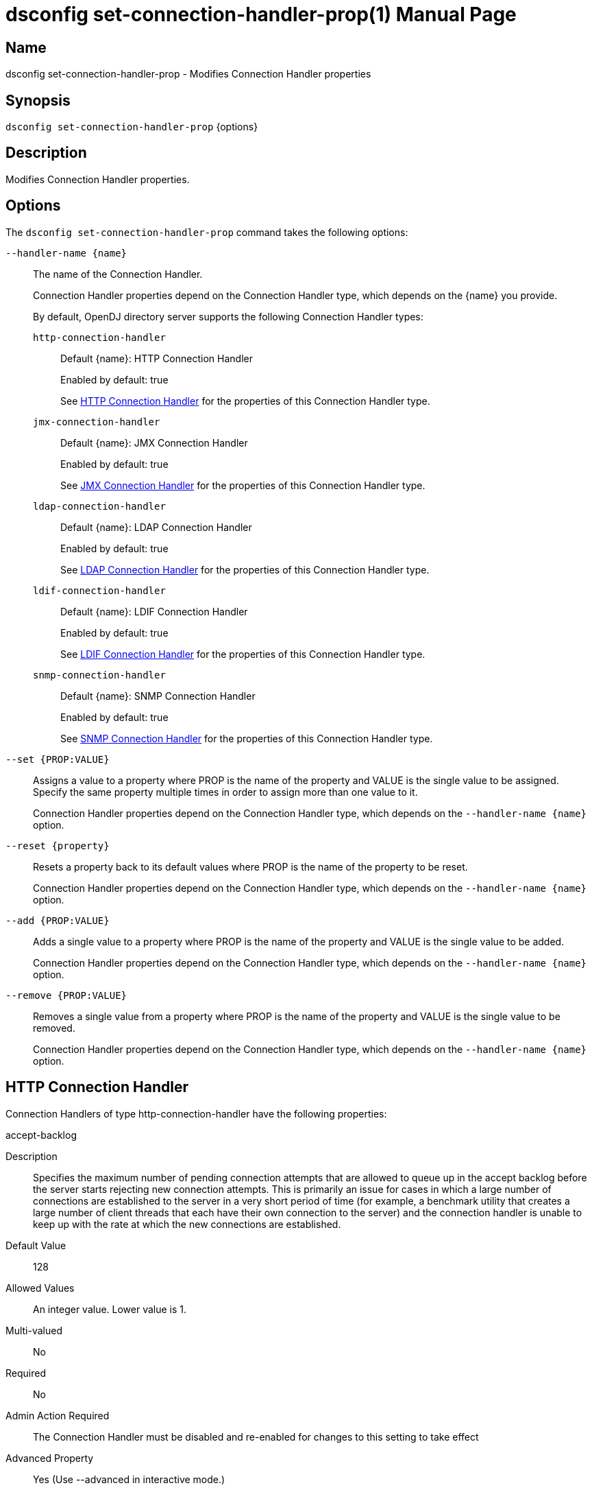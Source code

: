 ////
  The contents of this file are subject to the terms of the Common Development and
  Distribution License (the License). You may not use this file except in compliance with the
  License.

  You can obtain a copy of the License at legal/CDDLv1.0.txt. See the License for the
  specific language governing permission and limitations under the License.

  When distributing Covered Software, include this CDDL Header Notice in each file and include
  the License file at legal/CDDLv1.0.txt. If applicable, add the following below the CDDL
  Header, with the fields enclosed by brackets [] replaced by your own identifying
  information: "Portions Copyright [year] [name of copyright owner]".

  Copyright 2011-2017 ForgeRock AS.
  Portions Copyright 2025 3A Systems LLC.
////

[#dsconfig-set-connection-handler-prop]
= dsconfig set-connection-handler-prop(1)
:doctype: manpage
:manmanual: Directory Server Tools
:mansource: OpenDJ

== Name
dsconfig set-connection-handler-prop - Modifies Connection Handler properties

== Synopsis

`dsconfig set-connection-handler-prop` {options}

[#dsconfig-set-connection-handler-prop-description]
== Description

Modifies Connection Handler properties.



[#dsconfig-set-connection-handler-prop-options]
== Options

The `dsconfig set-connection-handler-prop` command takes the following options:

--
`--handler-name {name}`::

The name of the Connection Handler.
+

[open]
====
Connection Handler properties depend on the Connection Handler type, which depends on the {name} you provide.

By default, OpenDJ directory server supports the following Connection Handler types:

`http-connection-handler`::
+
Default {name}: HTTP Connection Handler
+
Enabled by default: true
+
See  <<dsconfig-set-connection-handler-prop-http-connection-handler>> for the properties of this Connection Handler type.
`jmx-connection-handler`::
+
Default {name}: JMX Connection Handler
+
Enabled by default: true
+
See  <<dsconfig-set-connection-handler-prop-jmx-connection-handler>> for the properties of this Connection Handler type.
`ldap-connection-handler`::
+
Default {name}: LDAP Connection Handler
+
Enabled by default: true
+
See  <<dsconfig-set-connection-handler-prop-ldap-connection-handler>> for the properties of this Connection Handler type.
`ldif-connection-handler`::
+
Default {name}: LDIF Connection Handler
+
Enabled by default: true
+
See  <<dsconfig-set-connection-handler-prop-ldif-connection-handler>> for the properties of this Connection Handler type.
`snmp-connection-handler`::
+
Default {name}: SNMP Connection Handler
+
Enabled by default: true
+
See  <<dsconfig-set-connection-handler-prop-snmp-connection-handler>> for the properties of this Connection Handler type.
====

`--set {PROP:VALUE}`::

Assigns a value to a property where PROP is the name of the property and VALUE is the single value to be assigned. Specify the same property multiple times in order to assign more than one value to it.
+
Connection Handler properties depend on the Connection Handler type, which depends on the `--handler-name {name}` option.

`--reset {property}`::

Resets a property back to its default values where PROP is the name of the property to be reset.
+
Connection Handler properties depend on the Connection Handler type, which depends on the `--handler-name {name}` option.

`--add {PROP:VALUE}`::

Adds a single value to a property where PROP is the name of the property and VALUE is the single value to be added.
+
Connection Handler properties depend on the Connection Handler type, which depends on the `--handler-name {name}` option.

`--remove {PROP:VALUE}`::

Removes a single value from a property where PROP is the name of the property and VALUE is the single value to be removed.
+
Connection Handler properties depend on the Connection Handler type, which depends on the `--handler-name {name}` option.

--

[#dsconfig-set-connection-handler-prop-http-connection-handler]
== HTTP Connection Handler

Connection Handlers of type http-connection-handler have the following properties:

--


accept-backlog::
[open]
====
Description::
Specifies the maximum number of pending connection attempts that are allowed to queue up in the accept backlog before the server starts rejecting new connection attempts. This is primarily an issue for cases in which a large number of connections are established to the server in a very short period of time (for example, a benchmark utility that creates a large number of client threads that each have their own connection to the server) and the connection handler is unable to keep up with the rate at which the new connections are established.


Default Value::
128


Allowed Values::
An integer value. Lower value is 1.


Multi-valued::
No

Required::
No

Admin Action Required::
The Connection Handler must be disabled and re-enabled for changes to this setting to take effect

Advanced Property::
Yes (Use --advanced in interactive mode.)

Read-only::
No


====

allow-tcp-reuse-address::
[open]
====
Description::
Indicates whether the HTTP Connection Handler should reuse socket descriptors. If enabled, the SO_REUSEADDR socket option is used on the server listen socket to potentially allow the reuse of socket descriptors for clients in a TIME_WAIT state. This may help the server avoid temporarily running out of socket descriptors in cases in which a very large number of short-lived connections have been established from the same client system.


Default Value::
true


Allowed Values::
true
false


Multi-valued::
No

Required::
No

Admin Action Required::
The Connection Handler must be disabled and re-enabled for changes to this setting to take effect

Advanced Property::
Yes (Use --advanced in interactive mode.)

Read-only::
No


====

allowed-client::
[open]
====
Description::
Specifies a set of host names or address masks that determine the clients that are allowed to establish connections to this Connection Handler. Valid values include a host name, a fully qualified domain name, a domain name, an IP address, or a subnetwork with subnetwork mask.


Default Value::
All clients with addresses that do not match an address on the deny list are allowed. If there is no deny list, then all clients are allowed.


Allowed Values::
An IP address mask


Multi-valued::
Yes

Required::
No

Admin Action Required::
NoneChanges to this property take effect immediately and do not interfere with connections that may have already been established.

Advanced Property::
No

Read-only::
No


====

buffer-size::
[open]
====
Description::
Specifies the size in bytes of the HTTP response message write buffer. This property specifies write buffer size allocated by the server for each client connection and used to buffer HTTP response messages data when writing.


Default Value::
4096 bytes


Allowed Values::
Lower value is 1.Upper value is 2147483647.


Multi-valued::
No

Required::
No

Admin Action Required::
None

Advanced Property::
Yes (Use --advanced in interactive mode.)

Read-only::
No


====

denied-client::
[open]
====
Description::
Specifies a set of host names or address masks that determine the clients that are not allowed to establish connections to this Connection Handler. Valid values include a host name, a fully qualified domain name, a domain name, an IP address, or a subnetwork with subnetwork mask. If both allowed and denied client masks are defined and a client connection matches one or more masks in both lists, then the connection is denied. If only a denied list is specified, then any client not matching a mask in that list is allowed.


Default Value::
If an allow list is specified, then only clients with addresses on the allow list are allowed. Otherwise, all clients are allowed.


Allowed Values::
An IP address mask


Multi-valued::
Yes

Required::
No

Admin Action Required::
NoneChanges to this property take effect immediately and do not interfere with connections that may have already been established.

Advanced Property::
No

Read-only::
No


====

enabled::
[open]
====
Description::
Indicates whether the Connection Handler is enabled. 


Default Value::
None


Allowed Values::
true
false


Multi-valued::
No

Required::
Yes

Admin Action Required::
None

Advanced Property::
No

Read-only::
No


====

java-class::
[open]
====
Description::
Specifies the fully-qualified name of the Java class that provides the HTTP Connection Handler implementation. 


Default Value::
org.opends.server.protocols.http.HTTPConnectionHandler


Allowed Values::
A Java class that implements or extends the class(es): org.opends.server.api.ConnectionHandler


Multi-valued::
No

Required::
Yes

Admin Action Required::
The Connection Handler must be disabled and re-enabled for changes to this setting to take effect

Advanced Property::
Yes (Use --advanced in interactive mode.)

Read-only::
No


====

keep-stats::
[open]
====
Description::
Indicates whether the HTTP Connection Handler should keep statistics. If enabled, the HTTP Connection Handler maintains statistics about the number and types of operations requested over HTTP and the amount of data sent and received.


Default Value::
true


Allowed Values::
true
false


Multi-valued::
No

Required::
No

Admin Action Required::
None

Advanced Property::
No

Read-only::
No


====

key-manager-provider::
[open]
====
Description::
Specifies the name of the key manager that should be used with this HTTP Connection Handler . 


Default Value::
None


Allowed Values::
The DN of any Key Manager Provider. The referenced key manager provider must be enabled when the HTTP Connection Handler is enabled and configured to use SSL.


Multi-valued::
No

Required::
No

Admin Action Required::
NoneChanges to this property take effect immediately, but only for subsequent attempts to access the key manager provider for associated client connections.

Advanced Property::
No

Read-only::
No


====

listen-address::
[open]
====
Description::
Specifies the address or set of addresses on which this HTTP Connection Handler should listen for connections from HTTP clients. Multiple addresses may be provided as separate values for this attribute. If no values are provided, then the HTTP Connection Handler listens on all interfaces.


Default Value::
0.0.0.0


Allowed Values::
An IP address


Multi-valued::
Yes

Required::
No

Admin Action Required::
The Connection Handler must be disabled and re-enabled for changes to this setting to take effect

Advanced Property::
No

Read-only::
No


====

listen-port::
[open]
====
Description::
Specifies the port number on which the HTTP Connection Handler will listen for connections from clients. Only a single port number may be provided.


Default Value::
None


Allowed Values::
An integer value. Lower value is 1. Upper value is 65535.


Multi-valued::
No

Required::
Yes

Admin Action Required::
The Connection Handler must be disabled and re-enabled for changes to this setting to take effect

Advanced Property::
No

Read-only::
No


====

max-blocked-write-time-limit::
[open]
====
Description::
Specifies the maximum length of time that attempts to write data to HTTP clients should be allowed to block. If an attempt to write data to a client takes longer than this length of time, then the client connection is terminated.


Default Value::
2 minutes


Allowed Values::
<xinclude:include href="itemizedlist-duration.xml" />
Lower limit is 0 milliseconds.


Multi-valued::
No

Required::
No

Admin Action Required::
None

Advanced Property::
Yes (Use --advanced in interactive mode.)

Read-only::
No


====

max-concurrent-ops-per-connection::
[open]
====
Description::
Specifies the maximum number of internal operations that each HTTP client connection can execute concurrently. This property allow to limit the impact that each HTTP request can have on the whole server by limiting the number of internal operations that each HTTP request can execute concurrently. A value of 0 means that no limit is enforced.


Default Value::
Let the server decide.


Allowed Values::
An integer value. Lower value is 0.


Multi-valued::
No

Required::
No

Admin Action Required::
None

Advanced Property::
No

Read-only::
No


====

max-request-size::
[open]
====
Description::
Specifies the size in bytes of the largest HTTP request message that will be allowed by the HTTP Connection Handler. This can help prevent denial-of-service attacks by clients that indicate they send extremely large requests to the server causing it to attempt to allocate large amounts of memory.


Default Value::
5 megabytes


Allowed Values::
Upper value is 2147483647.


Multi-valued::
No

Required::
No

Admin Action Required::
None

Advanced Property::
Yes (Use --advanced in interactive mode.)

Read-only::
No


====

num-request-handlers::
[open]
====
Description::
Specifies the number of request handlers that are used to read requests from clients. The HTTP Connection Handler uses one thread to accept new connections from clients, but uses one or more additional threads to read requests from existing client connections. This ensures that new requests are read efficiently and that the connection handler itself does not become a bottleneck when the server is under heavy load from many clients at the same time.


Default Value::
Let the server decide.


Allowed Values::
An integer value. Lower value is 1.


Multi-valued::
No

Required::
No

Admin Action Required::
The Connection Handler must be disabled and re-enabled for changes to this setting to take effect

Advanced Property::
Yes (Use --advanced in interactive mode.)

Read-only::
No


====

ssl-cert-nickname::
[open]
====
Description::
Specifies the nicknames (also called the aliases) of the keys or key pairs that the HTTP Connection Handler should use when performing SSL communication. The property can be used multiple times (referencing different nicknames) when server certificates with different public key algorithms are used in parallel (for example, RSA, DSA, and ECC-based algorithms). When a nickname refers to an asymmetric (public/private) key pair, the nickname for the public key certificate and associated private key entry must match exactly. A single nickname is used to retrieve both the public key and the private key. This is only applicable when the HTTP Connection Handler is configured to use SSL.


Default Value::
Let the server decide.


Allowed Values::
A String


Multi-valued::
Yes

Required::
No

Admin Action Required::
The Connection Handler must be disabled and re-enabled for changes to this setting to take effect

Advanced Property::
No

Read-only::
No


====

ssl-cipher-suite::
[open]
====
Description::
Specifies the names of the SSL cipher suites that are allowed for use in SSL communication. 


Default Value::
Uses the default set of SSL cipher suites provided by the server's JVM.


Allowed Values::
A String


Multi-valued::
Yes

Required::
No

Admin Action Required::
NoneChanges to this property take effect immediately but will only impact new SSL/TLS-based sessions created after the change.

Advanced Property::
No

Read-only::
No


====

ssl-client-auth-policy::
[open]
====
Description::
Specifies the policy that the HTTP Connection Handler should use regarding client SSL certificates. Clients can use the SASL EXTERNAL mechanism only if the policy is set to &quot;optional&quot; or &quot;required&quot;. This is only applicable if clients are allowed to use SSL.


Default Value::
optional


Allowed Values::


disabled::
Clients must not provide their own certificates when performing SSL negotiation.

optional::
Clients are requested to provide their own certificates when performing SSL negotiation. The connection is nevertheless accepted if the client does not provide a certificate.

required::
Clients are required to provide their own certificates when performing SSL negotiation and are refused access if they do not provide a certificate.



Multi-valued::
No

Required::
No

Admin Action Required::
The Connection Handler must be disabled and re-enabled for changes to this setting to take effect

Advanced Property::
No

Read-only::
No


====

ssl-protocol::
[open]
====
Description::
Specifies the names of the SSL protocols that are allowed for use in SSL communication. 


Default Value::
Uses the default set of SSL protocols provided by the server's JVM.


Allowed Values::
A String


Multi-valued::
Yes

Required::
No

Admin Action Required::
NoneChanges to this property take effect immediately but only impact new SSL/TLS-based sessions created after the change.

Advanced Property::
No

Read-only::
No


====

trust-manager-provider::
[open]
====
Description::
Specifies the name of the trust manager that should be used with the HTTP Connection Handler . 


Default Value::
Use the trust manager provided by the JVM.


Allowed Values::
The DN of any Trust Manager Provider. The referenced trust manager provider must be enabled when the HTTP Connection Handler is enabled and configured to use SSL.


Multi-valued::
No

Required::
No

Admin Action Required::
NoneChanges to this property take effect immediately, but only for subsequent attempts to access the trust manager provider for associated client connections.

Advanced Property::
No

Read-only::
No


====

use-ssl::
[open]
====
Description::
Indicates whether the HTTP Connection Handler should use SSL. If enabled, the HTTP Connection Handler will use SSL to encrypt communication with the clients.


Default Value::
false


Allowed Values::
true
false


Multi-valued::
No

Required::
No

Admin Action Required::
The Connection Handler must be disabled and re-enabled for changes to this setting to take effect

Advanced Property::
No

Read-only::
No


====

use-tcp-keep-alive::
[open]
====
Description::
Indicates whether the HTTP Connection Handler should use TCP keep-alive. If enabled, the SO_KEEPALIVE socket option is used to indicate that TCP keepalive messages should periodically be sent to the client to verify that the associated connection is still valid. This may also help prevent cases in which intermediate network hardware could silently drop an otherwise idle client connection, provided that the keepalive interval configured in the underlying operating system is smaller than the timeout enforced by the network hardware.


Default Value::
true


Allowed Values::
true
false


Multi-valued::
No

Required::
No

Admin Action Required::
None

Advanced Property::
Yes (Use --advanced in interactive mode.)

Read-only::
No


====

use-tcp-no-delay::
[open]
====
Description::
Indicates whether the HTTP Connection Handler should use TCP no-delay. If enabled, the TCP_NODELAY socket option is used to ensure that response messages to the client are sent immediately rather than potentially waiting to determine whether additional response messages can be sent in the same packet. In most cases, using the TCP_NODELAY socket option provides better performance and lower response times, but disabling it may help for some cases in which the server sends a large number of entries to a client in response to a search request.


Default Value::
true


Allowed Values::
true
false


Multi-valued::
No

Required::
No

Admin Action Required::
None

Advanced Property::
Yes (Use --advanced in interactive mode.)

Read-only::
No


====



--

[#dsconfig-set-connection-handler-prop-jmx-connection-handler]
== JMX Connection Handler

Connection Handlers of type jmx-connection-handler have the following properties:

--


allowed-client::
[open]
====
Description::
Specifies a set of host names or address masks that determine the clients that are allowed to establish connections to this Connection Handler. Valid values include a host name, a fully qualified domain name, a domain name, an IP address, or a subnetwork with subnetwork mask.


Default Value::
All clients with addresses that do not match an address on the deny list are allowed. If there is no deny list, then all clients are allowed.


Allowed Values::
An IP address mask


Multi-valued::
Yes

Required::
No

Admin Action Required::
NoneChanges to this property take effect immediately and do not interfere with connections that may have already been established.

Advanced Property::
No

Read-only::
No


====

denied-client::
[open]
====
Description::
Specifies a set of host names or address masks that determine the clients that are not allowed to establish connections to this Connection Handler. Valid values include a host name, a fully qualified domain name, a domain name, an IP address, or a subnetwork with subnetwork mask. If both allowed and denied client masks are defined and a client connection matches one or more masks in both lists, then the connection is denied. If only a denied list is specified, then any client not matching a mask in that list is allowed.


Default Value::
If an allow list is specified, then only clients with addresses on the allow list are allowed. Otherwise, all clients are allowed.


Allowed Values::
An IP address mask


Multi-valued::
Yes

Required::
No

Admin Action Required::
NoneChanges to this property take effect immediately and do not interfere with connections that may have already been established.

Advanced Property::
No

Read-only::
No


====

enabled::
[open]
====
Description::
Indicates whether the Connection Handler is enabled. 


Default Value::
None


Allowed Values::
true
false


Multi-valued::
No

Required::
Yes

Admin Action Required::
None

Advanced Property::
No

Read-only::
No


====

java-class::
[open]
====
Description::
Specifies the fully-qualified name of the Java class that provides the JMX Connection Handler implementation. 


Default Value::
org.opends.server.protocols.jmx.JmxConnectionHandler


Allowed Values::
A Java class that implements or extends the class(es): org.opends.server.api.ConnectionHandler


Multi-valued::
No

Required::
Yes

Admin Action Required::
The Connection Handler must be disabled and re-enabled for changes to this setting to take effect

Advanced Property::
Yes (Use --advanced in interactive mode.)

Read-only::
No


====

key-manager-provider::
[open]
====
Description::
Specifies the name of the key manager that should be used with this JMX Connection Handler . 


Default Value::
None


Allowed Values::
The DN of any Key Manager Provider. The referenced key manager provider must be enabled when the JMX Connection Handler is enabled and configured to use SSL.


Multi-valued::
No

Required::
No

Admin Action Required::
NoneChanges to this property take effect immediately, but only for subsequent attempts to access the key manager provider for associated client connections.

Advanced Property::
No

Read-only::
No


====

listen-address::
[open]
====
Description::
Specifies the address on which this JMX Connection Handler should listen for connections from JMX clients. If no value is provided, then the JMX Connection Handler listens on all interfaces.


Default Value::
0.0.0.0


Allowed Values::
An IP address


Multi-valued::
No

Required::
No

Admin Action Required::
Restart the server

Advanced Property::
No

Read-only::
No


====

listen-port::
[open]
====
Description::
Specifies the port number on which the JMX Connection Handler will listen for connections from clients. Only a single port number may be provided.


Default Value::
None


Allowed Values::
An integer value. Lower value is 1. Upper value is 65535.


Multi-valued::
No

Required::
Yes

Admin Action Required::
The Connection Handler must be disabled and re-enabled for changes to this setting to take effect

Advanced Property::
No

Read-only::
No


====

rmi-port::
[open]
====
Description::
Specifies the port number on which the JMX RMI service will listen for connections from clients. A value of 0 indicates the service to choose a port of its own. If the value provided is different than 0, the value will be used as the RMI port. Otherwise, the RMI service will choose a port of its own.


Default Value::
0


Allowed Values::
An integer value. Lower value is 0. Upper value is 65535.


Multi-valued::
No

Required::
No

Admin Action Required::
The Connection Handler must be disabled and re-enabled for changes to this setting to take effect

Advanced Property::
No

Read-only::
No


====

ssl-cert-nickname::
[open]
====
Description::
Specifies the nicknames (also called the aliases) of the keys or key pairs that the JMX Connection Handler should use when performing SSL communication. The property can be used multiple times (referencing different nicknames) when server certificates with different public key algorithms are used in parallel (for example, RSA, DSA, and ECC-based algorithms). When a nickname refers to an asymmetric (public/private) key pair, the nickname for the public key certificate and associated private key entry must match exactly. A single nickname is used to retrieve both the public key and the private key. This is only applicable when the JMX Connection Handler is configured to use SSL.


Default Value::
Let the server decide.


Allowed Values::
A String


Multi-valued::
Yes

Required::
No

Admin Action Required::
The Connection Handler must be disabled and re-enabled for changes to this setting to take effect

Advanced Property::
No

Read-only::
No


====

use-ssl::
[open]
====
Description::
Indicates whether the JMX Connection Handler should use SSL. If enabled, the JMX Connection Handler will use SSL to encrypt communication with the clients.


Default Value::
false


Allowed Values::
true
false


Multi-valued::
No

Required::
No

Admin Action Required::
The Connection Handler must be disabled and re-enabled for changes to this setting to take effect

Advanced Property::
No

Read-only::
No


====



--

[#dsconfig-set-connection-handler-prop-ldap-connection-handler]
== LDAP Connection Handler

Connection Handlers of type ldap-connection-handler have the following properties:

--


accept-backlog::
[open]
====
Description::
Specifies the maximum number of pending connection attempts that are allowed to queue up in the accept backlog before the server starts rejecting new connection attempts. This is primarily an issue for cases in which a large number of connections are established to the server in a very short period of time (for example, a benchmark utility that creates a large number of client threads that each have their own connection to the server) and the connection handler is unable to keep up with the rate at which the new connections are established.


Default Value::
128


Allowed Values::
An integer value. Lower value is 1.


Multi-valued::
No

Required::
No

Admin Action Required::
The Connection Handler must be disabled and re-enabled for changes to this setting to take effect

Advanced Property::
Yes (Use --advanced in interactive mode.)

Read-only::
No


====

allow-ldap-v2::
[open]
====
Description::
Indicates whether connections from LDAPv2 clients are allowed. If LDAPv2 clients are allowed, then only a minimal degree of special support are provided for them to ensure that LDAPv3-specific protocol elements (for example, Configuration Guide 25 controls, extended response messages, intermediate response messages, referrals) are not sent to an LDAPv2 client.


Default Value::
true


Allowed Values::
true
false


Multi-valued::
No

Required::
No

Admin Action Required::
None

Advanced Property::
No

Read-only::
No


====

allow-start-tls::
[open]
====
Description::
Indicates whether clients are allowed to use StartTLS. If enabled, the LDAP Connection Handler allows clients to use the StartTLS extended operation to initiate secure communication over an otherwise insecure channel. Note that this is only allowed if the LDAP Connection Handler is not configured to use SSL, and if the server is configured with a valid key manager provider and a valid trust manager provider.


Default Value::
false


Allowed Values::
true
false


Multi-valued::
No

Required::
No

Admin Action Required::
None

Advanced Property::
No

Read-only::
No


====

allow-tcp-reuse-address::
[open]
====
Description::
Indicates whether the LDAP Connection Handler should reuse socket descriptors. If enabled, the SO_REUSEADDR socket option is used on the server listen socket to potentially allow the reuse of socket descriptors for clients in a TIME_WAIT state. This may help the server avoid temporarily running out of socket descriptors in cases in which a very large number of short-lived connections have been established from the same client system.


Default Value::
true


Allowed Values::
true
false


Multi-valued::
No

Required::
No

Admin Action Required::
The Connection Handler must be disabled and re-enabled for changes to this setting to take effect

Advanced Property::
Yes (Use --advanced in interactive mode.)

Read-only::
No


====

allowed-client::
[open]
====
Description::
Specifies a set of host names or address masks that determine the clients that are allowed to establish connections to this Connection Handler. Valid values include a host name, a fully qualified domain name, a domain name, an IP address, or a subnetwork with subnetwork mask.


Default Value::
All clients with addresses that do not match an address on the deny list are allowed. If there is no deny list, then all clients are allowed.


Allowed Values::
An IP address mask


Multi-valued::
Yes

Required::
No

Admin Action Required::
NoneChanges to this property take effect immediately and do not interfere with connections that may have already been established.

Advanced Property::
No

Read-only::
No


====

buffer-size::
[open]
====
Description::
Specifies the size in bytes of the LDAP response message write buffer. This property specifies write buffer size allocated by the server for each client connection and used to buffer LDAP response messages data when writing.


Default Value::
4096 bytes


Allowed Values::
Lower value is 1.Upper value is 2147483647.


Multi-valued::
No

Required::
No

Admin Action Required::
None

Advanced Property::
Yes (Use --advanced in interactive mode.)

Read-only::
No


====

denied-client::
[open]
====
Description::
Specifies a set of host names or address masks that determine the clients that are not allowed to establish connections to this Connection Handler. Valid values include a host name, a fully qualified domain name, a domain name, an IP address, or a subnetwork with subnetwork mask. If both allowed and denied client masks are defined and a client connection matches one or more masks in both lists, then the connection is denied. If only a denied list is specified, then any client not matching a mask in that list is allowed.


Default Value::
If an allow list is specified, then only clients with addresses on the allow list are allowed. Otherwise, all clients are allowed.


Allowed Values::
An IP address mask


Multi-valued::
Yes

Required::
No

Admin Action Required::
NoneChanges to this property take effect immediately and do not interfere with connections that may have already been established.

Advanced Property::
No

Read-only::
No


====

enabled::
[open]
====
Description::
Indicates whether the Connection Handler is enabled. 


Default Value::
None


Allowed Values::
true
false


Multi-valued::
No

Required::
Yes

Admin Action Required::
None

Advanced Property::
No

Read-only::
No


====

java-class::
[open]
====
Description::
Specifies the fully-qualified name of the Java class that provides the LDAP Connection Handler implementation. 


Default Value::
org.opends.server.protocols.ldap.LDAPConnectionHandler


Allowed Values::
A Java class that implements or extends the class(es): org.opends.server.api.ConnectionHandler


Multi-valued::
No

Required::
Yes

Admin Action Required::
The Connection Handler must be disabled and re-enabled for changes to this setting to take effect

Advanced Property::
Yes (Use --advanced in interactive mode.)

Read-only::
No


====

keep-stats::
[open]
====
Description::
Indicates whether the LDAP Connection Handler should keep statistics. If enabled, the LDAP Connection Handler maintains statistics about the number and types of operations requested over LDAP and the amount of data sent and received.


Default Value::
true


Allowed Values::
true
false


Multi-valued::
No

Required::
No

Admin Action Required::
None

Advanced Property::
No

Read-only::
No


====

key-manager-provider::
[open]
====
Description::
Specifies the name of the key manager that should be used with this LDAP Connection Handler . 


Default Value::
None


Allowed Values::
The DN of any Key Manager Provider. The referenced key manager provider must be enabled when the LDAP Connection Handler is enabled and configured to use SSL or StartTLS.


Multi-valued::
No

Required::
No

Admin Action Required::
NoneChanges to this property take effect immediately, but only for subsequent attempts to access the key manager provider for associated client connections.

Advanced Property::
No

Read-only::
No


====

listen-address::
[open]
====
Description::
Specifies the address or set of addresses on which this LDAP Connection Handler should listen for connections from LDAP clients. Multiple addresses may be provided as separate values for this attribute. If no values are provided, then the LDAP Connection Handler listens on all interfaces.


Default Value::
0.0.0.0


Allowed Values::
An IP address


Multi-valued::
Yes

Required::
No

Admin Action Required::
The Connection Handler must be disabled and re-enabled for changes to this setting to take effect

Advanced Property::
No

Read-only::
No


====

listen-port::
[open]
====
Description::
Specifies the port number on which the LDAP Connection Handler will listen for connections from clients. Only a single port number may be provided.


Default Value::
None


Allowed Values::
An integer value. Lower value is 1. Upper value is 65535.


Multi-valued::
No

Required::
Yes

Admin Action Required::
The Connection Handler must be disabled and re-enabled for changes to this setting to take effect

Advanced Property::
No

Read-only::
No


====

max-blocked-write-time-limit::
[open]
====
Description::
Specifies the maximum length of time that attempts to write data to LDAP clients should be allowed to block. If an attempt to write data to a client takes longer than this length of time, then the client connection is terminated.


Default Value::
2 minutes


Allowed Values::
<xinclude:include href="itemizedlist-duration.xml" />
Lower limit is 0 milliseconds.


Multi-valued::
No

Required::
No

Admin Action Required::
None

Advanced Property::
Yes (Use --advanced in interactive mode.)

Read-only::
No


====

max-request-size::
[open]
====
Description::
Specifies the size in bytes of the largest LDAP request message that will be allowed by this LDAP Connection handler. This property is analogous to the maxBERSize configuration attribute of the Sun Java System Directory Server. This can help prevent denial-of-service attacks by clients that indicate they send extremely large requests to the server causing it to attempt to allocate large amounts of memory.


Default Value::
5 megabytes


Allowed Values::
Upper value is 2147483647.


Multi-valued::
No

Required::
No

Admin Action Required::
None

Advanced Property::
Yes (Use --advanced in interactive mode.)

Read-only::
No


====

num-request-handlers::
[open]
====
Description::
Specifies the number of request handlers that are used to read requests from clients. The LDAP Connection Handler uses one thread to accept new connections from clients, but uses one or more additional threads to read requests from existing client connections. This ensures that new requests are read efficiently and that the connection handler itself does not become a bottleneck when the server is under heavy load from many clients at the same time.


Default Value::
Let the server decide.


Allowed Values::
An integer value. Lower value is 1.


Multi-valued::
No

Required::
No

Admin Action Required::
The Connection Handler must be disabled and re-enabled for changes to this setting to take effect

Advanced Property::
Yes (Use --advanced in interactive mode.)

Read-only::
No


====

send-rejection-notice::
[open]
====
Description::
Indicates whether the LDAP Connection Handler should send a notice of disconnection extended response message to the client if a new connection is rejected for some reason. The extended response message may provide an explanation indicating the reason that the connection was rejected.


Default Value::
true


Allowed Values::
true
false


Multi-valued::
No

Required::
No

Admin Action Required::
None

Advanced Property::
Yes (Use --advanced in interactive mode.)

Read-only::
No


====

ssl-cert-nickname::
[open]
====
Description::
Specifies the nicknames (also called the aliases) of the keys or key pairs that the LDAP Connection Handler should use when performing SSL communication. The property can be used multiple times (referencing different nicknames) when server certificates with different public key algorithms are used in parallel (for example, RSA, DSA, and ECC-based algorithms). When a nickname refers to an asymmetric (public/private) key pair, the nickname for the public key certificate and associated private key entry must match exactly. A single nickname is used to retrieve both the public key and the private key. This is only applicable when the LDAP Connection Handler is configured to use SSL.


Default Value::
Let the server decide.


Allowed Values::
A String


Multi-valued::
Yes

Required::
No

Admin Action Required::
The Connection Handler must be disabled and re-enabled for changes to this setting to take effect

Advanced Property::
No

Read-only::
No


====

ssl-cipher-suite::
[open]
====
Description::
Specifies the names of the SSL cipher suites that are allowed for use in SSL or StartTLS communication. 


Default Value::
Uses the default set of SSL cipher suites provided by the server's JVM.


Allowed Values::
A String


Multi-valued::
Yes

Required::
No

Admin Action Required::
NoneChanges to this property take effect immediately but will only impact new SSL/TLS-based sessions created after the change.

Advanced Property::
No

Read-only::
No


====

ssl-client-auth-policy::
[open]
====
Description::
Specifies the policy that the LDAP Connection Handler should use regarding client SSL certificates. Clients can use the SASL EXTERNAL mechanism only if the policy is set to &quot;optional&quot; or &quot;required&quot;. This is only applicable if clients are allowed to use SSL.


Default Value::
optional


Allowed Values::


disabled::
Clients must not provide their own certificates when performing SSL negotiation.

optional::
Clients are requested to provide their own certificates when performing SSL negotiation. The connection is nevertheless accepted if the client does not provide a certificate.

required::
Clients are required to provide their own certificates when performing SSL negotiation and are refused access if they do not provide a certificate.



Multi-valued::
No

Required::
No

Admin Action Required::
The Connection Handler must be disabled and re-enabled for changes to this setting to take effect

Advanced Property::
No

Read-only::
No


====

ssl-protocol::
[open]
====
Description::
Specifies the names of the SSL protocols that are allowed for use in SSL or StartTLS communication. 


Default Value::
Uses the default set of SSL protocols provided by the server's JVM.


Allowed Values::
A String


Multi-valued::
Yes

Required::
No

Admin Action Required::
NoneChanges to this property take effect immediately but only impact new SSL/TLS-based sessions created after the change.

Advanced Property::
No

Read-only::
No


====

trust-manager-provider::
[open]
====
Description::
Specifies the name of the trust manager that should be used with the LDAP Connection Handler . 


Default Value::
Use the trust manager provided by the JVM.


Allowed Values::
The DN of any Trust Manager Provider. The referenced trust manager provider must be enabled when the LDAP Connection Handler is enabled and configured to use SSL or StartTLS.


Multi-valued::
No

Required::
No

Admin Action Required::
NoneChanges to this property take effect immediately, but only for subsequent attempts to access the trust manager provider for associated client connections.

Advanced Property::
No

Read-only::
No


====

use-ssl::
[open]
====
Description::
Indicates whether the LDAP Connection Handler should use SSL. If enabled, the LDAP Connection Handler will use SSL to encrypt communication with the clients.


Default Value::
false


Allowed Values::
true
false


Multi-valued::
No

Required::
No

Admin Action Required::
The Connection Handler must be disabled and re-enabled for changes to this setting to take effect

Advanced Property::
No

Read-only::
No


====

use-tcp-keep-alive::
[open]
====
Description::
Indicates whether the LDAP Connection Handler should use TCP keep-alive. If enabled, the SO_KEEPALIVE socket option is used to indicate that TCP keepalive messages should periodically be sent to the client to verify that the associated connection is still valid. This may also help prevent cases in which intermediate network hardware could silently drop an otherwise idle client connection, provided that the keepalive interval configured in the underlying operating system is smaller than the timeout enforced by the network hardware.


Default Value::
true


Allowed Values::
true
false


Multi-valued::
No

Required::
No

Admin Action Required::
None

Advanced Property::
Yes (Use --advanced in interactive mode.)

Read-only::
No


====

use-tcp-no-delay::
[open]
====
Description::
Indicates whether the LDAP Connection Handler should use TCP no-delay. If enabled, the TCP_NODELAY socket option is used to ensure that response messages to the client are sent immediately rather than potentially waiting to determine whether additional response messages can be sent in the same packet. In most cases, using the TCP_NODELAY socket option provides better performance and lower response times, but disabling it may help for some cases in which the server sends a large number of entries to a client in response to a search request.


Default Value::
true


Allowed Values::
true
false


Multi-valued::
No

Required::
No

Admin Action Required::
None

Advanced Property::
Yes (Use --advanced in interactive mode.)

Read-only::
No


====



--

[#dsconfig-set-connection-handler-prop-ldif-connection-handler]
== LDIF Connection Handler

Connection Handlers of type ldif-connection-handler have the following properties:

--


allowed-client::
[open]
====
Description::
Specifies a set of host names or address masks that determine the clients that are allowed to establish connections to this Connection Handler. Valid values include a host name, a fully qualified domain name, a domain name, an IP address, or a subnetwork with subnetwork mask.


Default Value::
All clients with addresses that do not match an address on the deny list are allowed. If there is no deny list, then all clients are allowed.


Allowed Values::
An IP address mask


Multi-valued::
Yes

Required::
No

Admin Action Required::
NoneChanges to this property take effect immediately and do not interfere with connections that may have already been established.

Advanced Property::
No

Read-only::
No


====

denied-client::
[open]
====
Description::
Specifies a set of host names or address masks that determine the clients that are not allowed to establish connections to this Connection Handler. Valid values include a host name, a fully qualified domain name, a domain name, an IP address, or a subnetwork with subnetwork mask. If both allowed and denied client masks are defined and a client connection matches one or more masks in both lists, then the connection is denied. If only a denied list is specified, then any client not matching a mask in that list is allowed.


Default Value::
If an allow list is specified, then only clients with addresses on the allow list are allowed. Otherwise, all clients are allowed.


Allowed Values::
An IP address mask


Multi-valued::
Yes

Required::
No

Admin Action Required::
NoneChanges to this property take effect immediately and do not interfere with connections that may have already been established.

Advanced Property::
No

Read-only::
No


====

enabled::
[open]
====
Description::
Indicates whether the Connection Handler is enabled. 


Default Value::
None


Allowed Values::
true
false


Multi-valued::
No

Required::
Yes

Admin Action Required::
None

Advanced Property::
No

Read-only::
No


====

java-class::
[open]
====
Description::
Specifies the fully-qualified name of the Java class that provides the LDIF Connection Handler implementation. 


Default Value::
org.opends.server.protocols.LDIFConnectionHandler


Allowed Values::
A Java class that implements or extends the class(es): org.opends.server.api.ConnectionHandler


Multi-valued::
No

Required::
Yes

Admin Action Required::
The Connection Handler must be disabled and re-enabled for changes to this setting to take effect

Advanced Property::
Yes (Use --advanced in interactive mode.)

Read-only::
No


====

ldif-directory::
[open]
====
Description::
Specifies the path to the directory in which the LDIF files should be placed. 


Default Value::
config/auto-process-ldif


Allowed Values::
A String


Multi-valued::
No

Required::
Yes

Admin Action Required::
None

Advanced Property::
No

Read-only::
No


====

poll-interval::
[open]
====
Description::
Specifies how frequently the LDIF connection handler should check the LDIF directory to determine whether a new LDIF file has been added. 


Default Value::
5 seconds


Allowed Values::
<xinclude:include href="itemizedlist-duration.xml" />
Lower limit is 1 milliseconds.


Multi-valued::
No

Required::
Yes

Admin Action Required::
None

Advanced Property::
No

Read-only::
No


====



--

[#dsconfig-set-connection-handler-prop-snmp-connection-handler]
== SNMP Connection Handler

Connection Handlers of type snmp-connection-handler have the following properties:

--


allowed-client::
[open]
====
Description::
Specifies a set of host names or address masks that determine the clients that are allowed to establish connections to this Connection Handler. Valid values include a host name, a fully qualified domain name, a domain name, an IP address, or a subnetwork with subnetwork mask.


Default Value::
All clients with addresses that do not match an address on the deny list are allowed. If there is no deny list, then all clients are allowed.


Allowed Values::
An IP address mask


Multi-valued::
Yes

Required::
No

Admin Action Required::
NoneChanges to this property take effect immediately and do not interfere with connections that may have already been established.

Advanced Property::
No

Read-only::
No


====

allowed-manager::
[open]
====
Description::
Specifies the hosts of the managers to be granted the access rights. This property is required for SNMP v1 and v2 security configuration. An asterisk (*) opens access to all managers. 


Default Value::
*


Allowed Values::
A String


Multi-valued::
Yes

Required::
No

Admin Action Required::
The Connection Handler must be disabled and re-enabled for changes to this setting to take effect

Advanced Property::
No

Read-only::
No


====

allowed-user::
[open]
====
Description::
Specifies the users to be granted the access rights. This property is required for SNMP v3 security configuration. An asterisk (*) opens access to all users. 


Default Value::
*


Allowed Values::
A String


Multi-valued::
Yes

Required::
No

Admin Action Required::
The Connection Handler must be disabled and re-enabled for changes to this setting to take effect

Advanced Property::
No

Read-only::
No


====

community::
[open]
====
Description::
Specifies the v1,v2 community or the v3 context name allowed to access the MIB 2605 monitoring information or the USM MIB. The mapping between &quot;community&quot; and &quot;context name&quot; is set. 


Default Value::
OpenDJ


Allowed Values::
A String


Multi-valued::
No

Required::
No

Admin Action Required::
The Connection Handler must be disabled and re-enabled for changes to this setting to take effect

Advanced Property::
No

Read-only::
No


====

denied-client::
[open]
====
Description::
Specifies a set of host names or address masks that determine the clients that are not allowed to establish connections to this Connection Handler. Valid values include a host name, a fully qualified domain name, a domain name, an IP address, or a subnetwork with subnetwork mask. If both allowed and denied client masks are defined and a client connection matches one or more masks in both lists, then the connection is denied. If only a denied list is specified, then any client not matching a mask in that list is allowed.


Default Value::
If an allow list is specified, then only clients with addresses on the allow list are allowed. Otherwise, all clients are allowed.


Allowed Values::
An IP address mask


Multi-valued::
Yes

Required::
No

Admin Action Required::
NoneChanges to this property take effect immediately and do not interfere with connections that may have already been established.

Advanced Property::
No

Read-only::
No


====

enabled::
[open]
====
Description::
Indicates whether the Connection Handler is enabled. 


Default Value::
None


Allowed Values::
true
false


Multi-valued::
No

Required::
Yes

Admin Action Required::
None

Advanced Property::
No

Read-only::
No


====

java-class::
[open]
====
Description::
Specifies the fully-qualified name of the Java class that provides the SNMP Connection Handler implementation. 


Default Value::
org.opends.server.snmp.SNMPConnectionHandler


Allowed Values::
A Java class that implements or extends the class(es): org.opends.server.api.ConnectionHandler


Multi-valued::
No

Required::
Yes

Admin Action Required::
The Connection Handler must be disabled and re-enabled for changes to this setting to take effect

Advanced Property::
Yes (Use --advanced in interactive mode.)

Read-only::
No


====

listen-address::
[open]
====
Description::
Specifies the address or set of addresses on which this SNMP Connection Handler should listen for connections from SNMP clients. Multiple addresses may be provided as separate values for this attribute. If no values are provided, then the SNMP Connection Handler listens on all interfaces.


Default Value::
0.0.0.0


Allowed Values::
An IP address


Multi-valued::
Yes

Required::
No

Admin Action Required::
Restart the server

Advanced Property::
No

Read-only::
Yes


====

listen-port::
[open]
====
Description::
Specifies the port number on which the SNMP Connection Handler will listen for connections from clients. Only a single port number may be provided.


Default Value::
None


Allowed Values::
An integer value. Lower value is 1. Upper value is 65535.


Multi-valued::
No

Required::
Yes

Admin Action Required::
The Connection Handler must be disabled and re-enabled for changes to this setting to take effect

Advanced Property::
No

Read-only::
No


====

opendmk-jarfile::
[open]
====
Description::
Indicates the OpenDMK runtime jar file location 


Default Value::
None


Allowed Values::
A String


Multi-valued::
No

Required::
No

Admin Action Required::
The Connection Handler must be disabled and re-enabled for changes to this setting to take effect

Advanced Property::
No

Read-only::
No


====

registered-mbean::
[open]
====
Description::
Indicates whether the SNMP objects have to be registered in the directory server MBeanServer or not allowing to access SNMP Objects with RMI connector if enabled. 


Default Value::
false


Allowed Values::
true
false


Multi-valued::
No

Required::
No

Admin Action Required::
The Connection Handler must be disabled and re-enabled for changes to this setting to take effect

Advanced Property::
No

Read-only::
No


====

security-agent-file::
[open]
====
Description::
Specifies the USM security configuration to receive authenticated only SNMP requests. 


Default Value::
config/snmp/security/opendj-snmp.security


Allowed Values::
A String


Multi-valued::
No

Required::
No

Admin Action Required::
The Connection Handler must be disabled and re-enabled for changes to this setting to take effect

Advanced Property::
No

Read-only::
No


====

security-level::
[open]
====
Description::
Specifies the type of security level : NoAuthNoPriv : No security mechanisms activated, AuthNoPriv : Authentication activated with no privacy, AuthPriv : Authentication with privacy activated. This property is required for SNMP V3 security configuration. 


Default Value::
authnopriv


Allowed Values::


authnopriv::
Authentication activated with no privacy.

authpriv::
Authentication with privacy activated.

noauthnopriv::
No security mechanisms activated.



Multi-valued::
No

Required::
No

Admin Action Required::
The Connection Handler must be disabled and re-enabled for changes to this setting to take effect

Advanced Property::
No

Read-only::
No


====

trap-port::
[open]
====
Description::
Specifies the port to use to send SNMP Traps. 


Default Value::
None


Allowed Values::
An integer value. Lower value is 0.


Multi-valued::
No

Required::
Yes

Admin Action Required::
The Connection Handler must be disabled and re-enabled for changes to this setting to take effect

Advanced Property::
No

Read-only::
No


====

traps-community::
[open]
====
Description::
Specifies the community string that must be included in the traps sent to define managers (trap-destinations). This property is used in the context of SNMP v1, v2 and v3. 


Default Value::
OpenDJ


Allowed Values::
A String


Multi-valued::
No

Required::
No

Admin Action Required::
The Connection Handler must be disabled and re-enabled for changes to this setting to take effect

Advanced Property::
No

Read-only::
No


====

traps-destination::
[open]
====
Description::
Specifies the hosts to which V1 traps will be sent. V1 Traps are sent to every host listed. If this list is empty, V1 traps are sent to &quot;localhost&quot;. Each host in the list must be identifed by its name or complete IP Addess.


Default Value::
If the list is empty, V1 traps are sent to "localhost".


Allowed Values::
A String


Multi-valued::
Yes

Required::
No

Admin Action Required::
The Connection Handler must be disabled and re-enabled for changes to this setting to take effect

Advanced Property::
No

Read-only::
No


====



--

